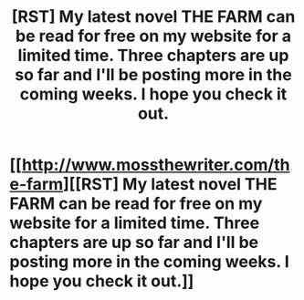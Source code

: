 #+TITLE: [RST] My latest novel THE FARM can be read for free on my website for a limited time. Three chapters are up so far and I'll be posting more in the coming weeks. I hope you check it out.

* [[http://www.mossthewriter.com/the-farm][[RST] My latest novel THE FARM can be read for free on my website for a limited time. Three chapters are up so far and I'll be posting more in the coming weeks. I hope you check it out.]]
:PROPERTIES:
:Author: Matt_Moss
:Score: 0
:DateUnix: 1561817773.0
:DateShort: 2019-Jun-29
:END:
